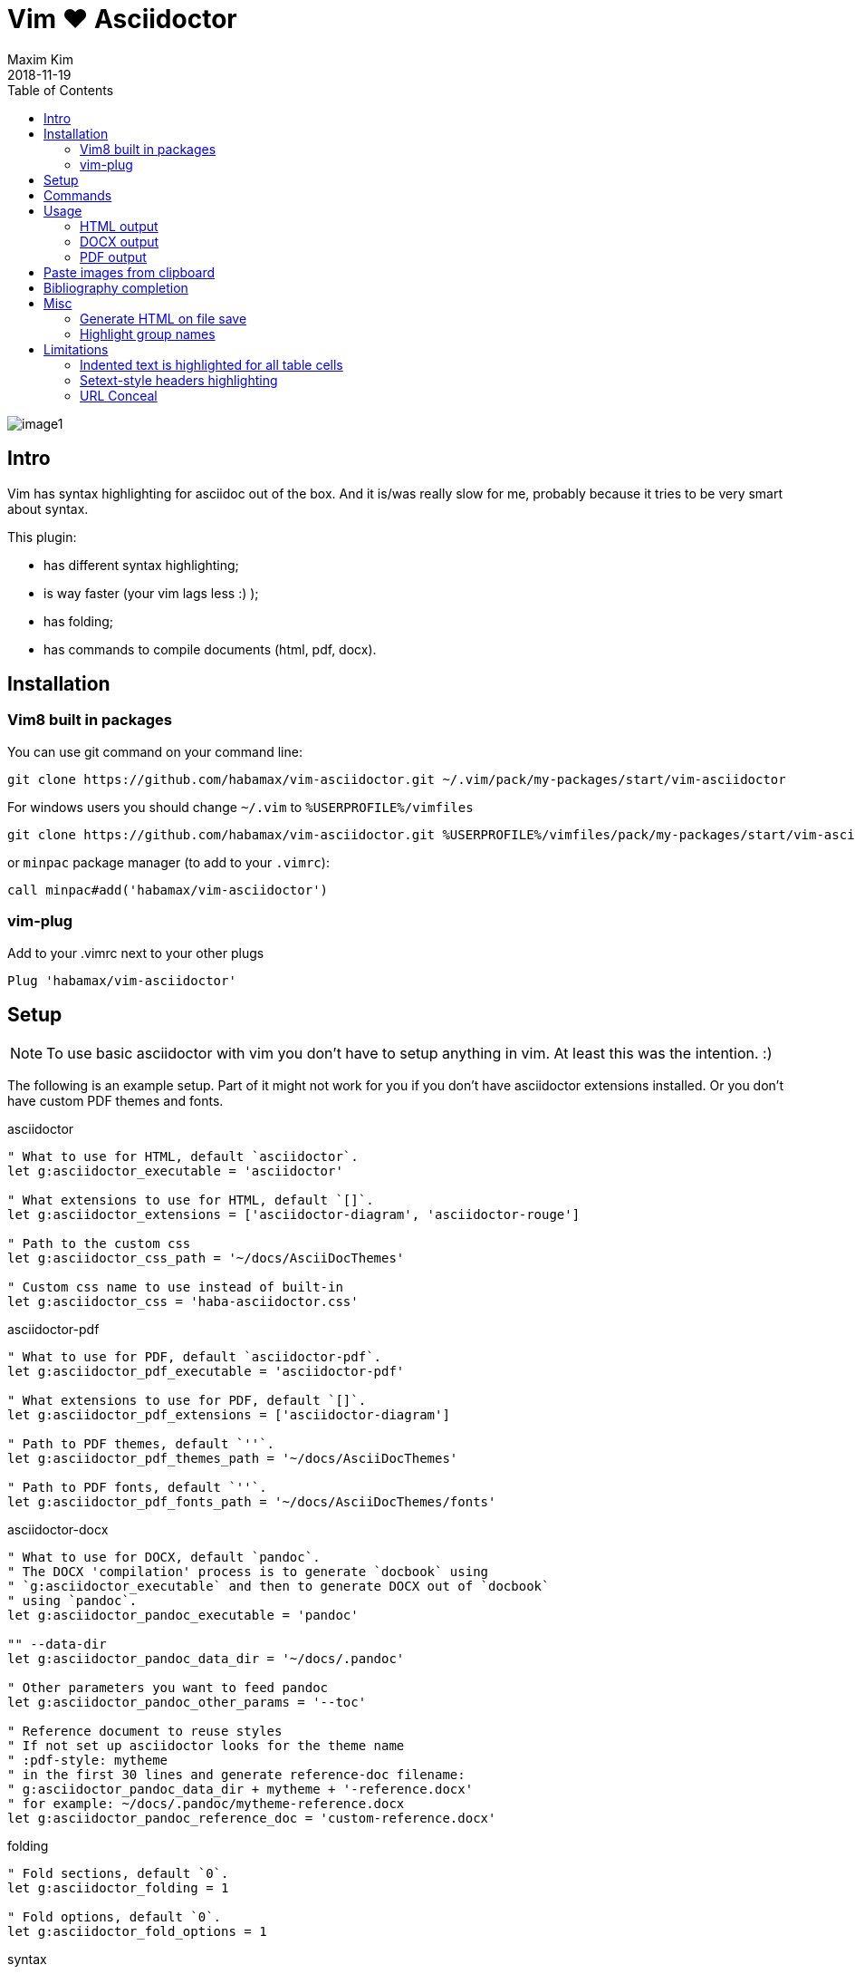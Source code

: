 = Vim ❤️ Asciidoctor
:author: Maxim Kim
:experimental:
:toc: left
:toclevels: 3
:icons: font
:autofit-option:
:source-highlighter: rouge
:rouge-style: github
:source-linenums-option:
:revdate: 2018-11-19
:imagesdir: images

image::image1.png[]

== Intro

Vim has syntax highlighting for asciidoc out of the box. And it is/was really
slow for me, probably because it tries to be very smart about syntax.

This plugin:

    - has different syntax highlighting;
    - is way faster (your vim lags less :) );
    - has folding;
    - has commands to compile documents (html, pdf, docx).

== Installation

=== Vim8 built in packages

You can use git command on your command line:
[source,bash]
--------

git clone https://github.com/habamax/vim-asciidoctor.git ~/.vim/pack/my-packages/start/vim-asciidoctor

--------

For windows users you should change `~/.vim` to `%USERPROFILE%/vimfiles`
[source,cmd]
--------

git clone https://github.com/habamax/vim-asciidoctor.git %USERPROFILE%/vimfiles/pack/my-packages/start/vim-asciidoctor

--------

or `minpac` package manager (to add to your `.vimrc`):

[source,vim]
--------

call minpac#add('habamax/vim-asciidoctor')

--------

=== vim-plug

.Add to your .vimrc next to your other plugs
[source,vim]
--------

Plug 'habamax/vim-asciidoctor'

--------

== Setup
NOTE: To use basic asciidoctor with vim you don't have to setup anything in vim. At
least this was the intention. :)

The following is an example setup. Part of it might not work for you if you don't have
asciidoctor extensions installed. Or you don't have custom PDF themes and fonts.

.asciidoctor
[source,vim]
--------

" What to use for HTML, default `asciidoctor`.
let g:asciidoctor_executable = 'asciidoctor'

" What extensions to use for HTML, default `[]`.
let g:asciidoctor_extensions = ['asciidoctor-diagram', 'asciidoctor-rouge']

" Path to the custom css
let g:asciidoctor_css_path = '~/docs/AsciiDocThemes'

" Custom css name to use instead of built-in
let g:asciidoctor_css = 'haba-asciidoctor.css'

--------

.asciidoctor-pdf
[source,vim]
--------

" What to use for PDF, default `asciidoctor-pdf`.
let g:asciidoctor_pdf_executable = 'asciidoctor-pdf'

" What extensions to use for PDF, default `[]`.
let g:asciidoctor_pdf_extensions = ['asciidoctor-diagram']

" Path to PDF themes, default `''`.
let g:asciidoctor_pdf_themes_path = '~/docs/AsciiDocThemes'

" Path to PDF fonts, default `''`.
let g:asciidoctor_pdf_fonts_path = '~/docs/AsciiDocThemes/fonts'

--------

.asciidoctor-docx
[source,vim]
--------

" What to use for DOCX, default `pandoc`.
" The DOCX 'compilation' process is to generate `docbook` using
" `g:asciidoctor_executable` and then to generate DOCX out of `docbook`
" using `pandoc`.
let g:asciidoctor_pandoc_executable = 'pandoc'

"" --data-dir
let g:asciidoctor_pandoc_data_dir = '~/docs/.pandoc'

" Other parameters you want to feed pandoc
let g:asciidoctor_pandoc_other_params = '--toc'

" Reference document to reuse styles
" If not set up asciidoctor looks for the theme name
" :pdf-style: mytheme
" in the first 30 lines and generate reference-doc filename:
" g:asciidoctor_pandoc_data_dir + mytheme + '-reference.docx'
" for example: ~/docs/.pandoc/mytheme-reference.docx
let g:asciidoctor_pandoc_reference_doc = 'custom-reference.docx'

--------

.folding
[source,vim]
--------

" Fold sections, default `0`.
let g:asciidoctor_folding = 1

" Fold options, default `0`.
let g:asciidoctor_fold_options = 1

--------

.syntax
[source,vim]
--------

" Conceal *bold*, _italic_, `code` and urls in lists and paragraphs, default `0`.
" See limitations in end of the README
let g:asciidoctor_syntax_conceal = 1

" Highlight indented text, default `1`.
let g:asciidoctor_syntax_indented = 0

--------

.syntax highlighting for languages in [source] blocks
[source,vim]
--------

" List of filetypes to highlight, default `[]`
let g:asciidoctor_fenced_languages = ['python', 'c', 'javascript']

--------

.default mappings... there are no default mappings
[source,vim]
--------

" Function to create buffer local mappings and add default compiler
fun! AsciidoctorMappings()
    nnoremap <buffer> <leader>oo :AsciidoctorOpenRAW<CR>
    nnoremap <buffer> <leader>op :AsciidoctorOpenPDF<CR>
    nnoremap <buffer> <leader>oh :AsciidoctorOpenHTML<CR>
    nnoremap <buffer> <leader>ox :AsciidoctorOpenDOCX<CR>
    nnoremap <buffer> <leader>ch :Asciidoctor2HTML<CR>
    nnoremap <buffer> <leader>cp :Asciidoctor2PDF<CR>
    nnoremap <buffer> <leader>cx :Asciidoctor2DOCX<CR>
    nnoremap <buffer> <leader>p :AsciidoctorPasteImage<CR>
    " :make will build pdfs
    compiler asciidoctor2pdf
endfun

" Call AsciidoctorMappings for all `*.adoc` and `*.asciidoc` files
augroup asciidoctor
    au!
    au BufEnter *.adoc,*.asciidoc call AsciidoctorMappings()
augroup END

--------

== Commands

All commands are buffer local -- available only for asciidoctor files (`set filetype=asciidoctor`)

* `Asciidoctor2HTML` -- convert current file to `HTML`.
* `Asciidoctor2PDF` -- convert current file to `PDF`.
* `Asciidoctor2DOCX` -- convert current file to `DOCX`.
* `AsciidoctorOpenRAW` -- open current file in a browser. Chrome and Firefox has extentsions to render barebone `adoc` files.
* `AsciidoctorOpenPDF` -- open `PDF` of the current file using default PDF viewer.
* `AsciidoctorOpenHTML` -- open `HTML` of the current file using default web browser.
* `AsciidoctorOpenDOCX` -- open `DOCX` of the current file using default DOCX
  viewer. (I haven't tried it with LibreOffice or whatever else there might be.
  Also haven't tried it on linux and OSX...)

[NOTE]
======
Commands: `Asciidoctor2HTML`, `Asciidoctor2PDF` should convert files
if link:https://asciidoctor.org/docs/user-manual/#installing-the-asciidoctor-ruby-gem[asciidoctor] 
and link:https://github.com/asciidoctor/asciidoctor-pdf#getting-started[asciidoctor-pdf] are installed.

Command `Asciidoctor2DOCX` should also have link:https://pandoc.org/installing.html[pandoc] installed.
======

== Usage

1. Open `~/test.adoc`
2. Enter:
+
[literal]
.........

= Asciidoctor Title: Hanging around

This is the first para and it will be rendered with bigger text.

== Section 1

Text of section 1

== Section 2

Text of section 2

.........

3. Save it and export to `HTML`
+
[literal]
.........

:w<CR>
:Asciidoctor2HTML<CR>

.........

4. Open the `HTML` file:
+
[literal]
.........

:AsciidoctorOpenHTML<CR>

.........

// pics

=== HTML output
That should look something like this:

.HTML output
image::test_html.png[]

=== DOCX output
If you use `:Asciidoctor2DOCX` and `:AsciidoctorOpenDOCX` commands instead, you
should see something like this (provided you have `pandoc` and `MSWord`
installed:)

.DOCX output
image::test_docx.png[]

=== PDF output
And if you use `:Asciidoctor2PDF` and `:AsciidoctorOpenPDF` commands, you
should see something like this (I have my own default theme and fonts, so you
probably see it a bit different) :

.PDF title page output
image::test_pdf1.png[]

.PDF first page output
image::test_pdf2.png[]

// add some short youtube videos

== Paste images from clipboard

Vim can't access graphical part of clipboard thus an external tool should be used to save clipboard image to a png file.

* For Windows I use GraphicsMagic (could be installed using `scoop`)
* For OSX I use `pngpaste` (could be installed using `brew`)
* For Linux -- `xclip` could be used (thx Matthias Fulz @mfulz)

image::https://github.com/habamax/habamax.github.io/blob/master/assets/gifs/asciidoctor-pasteimg.gif[animated screen with image pasting]

.setup
[source,vim]
--------
" first `%s` is a path
" second `%s` is an image file name
" this is default for windows
let g:asciidoctor_img_paste_command = 'gm convert clipboard: %s%s'

" for osx
" let g:asciidoctor_img_paste_command = 'pngpaste %s%s'

" for linux
" let g:asciidoctor_img_paste_command = 'xclip -selection clipboard -t image/png -o > %s%s'



" first `%s` is a base document name:
" (~/docs/hello-world.adoc => hello-world)
" second `%s` is a number of the image.
let g:asciidoctor_img_paste_pattern = 'img_%s_%s.png'
--------

If there is `:imagesdir:` as an option set up in a document, clipboard image
is saved there (relative to the document). Otherwise image is saved in the documents directory.

The name of the image is generated according to the pattern. By default it is

 img_ + document_base_name + next_image_number + .png

== Bibliography completion
There is initial support for bibliograpy completion. Works with `*.bib` files
placed to the same folder as file being edited.

No setup is needed although additional setting for a base bibtex folder might
be added in the future.

It uses vim's `completefunc` which is usually called in insert mode with
kbd:[<C-X><C-U>], and it works for

[source]
----
cite:[<C-X><C-U>
cite:[cit<C-X><C-U>
citenp:[cit<C-X><C-U>
----

[NOTE]
======
To create bibliography in asciidoctor, i.e., to put it into PDF or HTML you
should install
https://github.com/asciidoctor/asciidoctor-bibtex[asciidoctor-bibtex]
extension and provide it to vim-asciidoctor extension list(s):

[source,vim]
" For asciidoctor backend
let g:asciidoctor_extensions = ['asciidoctor-bibtex']
" For asciidoctor-pdf backend
let g:asciidoctor_pdf_extensions = ['asciidoctor-bibtex']

======

== Misc

=== Generate HTML on file save

Add following snippet to your vim config to generate an HTML file upon saving:
[source,vim]
--------
augroup ON_ASCIIDOCTOR_SAVE | au!
    au BufWritePost *.adoc :Asciidoctor2HTML
augroup end
--------

If you want to add text files to the mix you can have something similar to:

[source,vim]
--------
func! ConvertAsciidoctorToHTML()
    " Text file with asciidoctor contents?
    if &filetype == 'text' && getline(1) =~ '^= .*$'
        " text files have no asciidoctor commands
        set filetype=asciidoctor
        Asciidoctor2HTML
        set filetype=text
    elseif &filetype == 'asciidoctor'
        Asciidoctor2HTML
    endif
endfunc
augroup ON_ASCIIDOCTOR_SAVE | au!
    au BufWritePost *.adoc,*.txt call ConvertAsciidoctorToHTML()
augroup end
--------

NOTE: if you have link:https://github.com/tpope/vim-dispatch[vim-dispatch]
installed HTML conversion would be done in background.

=== Highlight group names

Colorschemes can use following highlight groups to redefine default highlighting:

[cols=".^1,.^1", options="header"]
|===
| Highlight Group Name
| Default Value

|asciidoctorTitle                |Title
|asciidoctorSetextHeader         |Title
|asciidoctorH1                   |Title
|asciidoctorH2                   |Title
|asciidoctorH3                   |Title
|asciidoctorH4                   |Title
|asciidoctorH5                   |Title
|asciidoctorH6                   |Title
|asciidoctorListMarker           |Delimiter
|asciidoctorOrderedListMarker    |asciidoctorListMarker
|asciidoctorListContinuation     |Delimiter
|asciidoctorComment              |Comment
|asciidoctorIndented             |Comment
|asciidoctorListingBlock         |asciidoctorIndented
|asciidoctorLiteralBlock         |asciidoctorIndented
|asciidoctorPlus                 |Delimiter
|asciidoctorFile                 |Underlined
|asciidoctorEmail                |Underlined
|asciidoctorEmailAuto            |Underlined
|asciidoctorUrl                  |Underlined
|asciidoctorUrlAuto              |Underlined
|asciidoctorUrlDescription       |Constant
|asciidoctorLink                 |Underlined
|asciidoctorAnchor               |Underlined
|asciidoctorMacro                |Macro
|asciidoctorIndexTerm            |Macro
|asciidoctorAttribute            |Identifier
|asciidoctorCode                 |Constant
|asciidoctorOption               |Identifier
|asciidoctorBlock                |Delimiter
|asciidoctorTableSep             |Delimiter
|asciidoctorTableCell            |Delimiter
|asciidoctorTableEmbed           |Delimiter
|asciidoctorInlineAnchor         |Delimiter
|asciidoctorBold                 |gui=bold cterm=bold
|asciidoctorItalic               |gui=italic cterm=italic
|asciidoctorBoldItalic           |gui=bold,italic cterm=bold,italic
|asciidoctorDefList              |asciidoctorBold
|asciidoctorCaption              |Statement
|asciidoctorAdmonition           |asciidoctorBold
|asciidoctorCallout              |Delimiter
|asciidoctorCalloutDesc          |Delimiter
|===

If you want to change highlight yourself for existing colorscheme without
touching it, add the following to you vimrc:

[source,vim]
--------
func! AsciidoctorHighlight()
    " Highlight asciidoctor syntax with colors you like.
    " For solarized8 colorscheme
    if get(g:, "colors_name", "default") == "solarized8"
        hi asciidoctorTitle guifg=#ff0000 gui=bold ctermfg=red cterm=bold
        hi asciidoctorOption guifg=#00ff00 ctermfg=green
        hi link asciidoctorH1 Directory
    elseif get(g:, "colors_name", "default") == "default"
        hi link asciidoctorIndented PreProc
    endif
endfunc
augroup ASCIIDOCTOR_COLORS | au!
    au Colorscheme * call AsciidoctorHighlight()
    au BufNew,BufRead *.adoc call AsciidoctorHighlight()
augroup end
--------


== Limitations

=== Indented text is highlighted for all table cells

Works for all table cells, although should only be applied to `a|` cells.

[source]
--------
[cols=".^1,.^2", options="header"]
|===
| header1
| header1

| Regular table cell

    Indented text is highlighted as indented
    which is kind of incorrect

a| Asciidoctor cell

    Indented text is highlighted as indented
    which is correct
 

|===
--------

=== Setext-style headers highlighting

Proper setext-style highlihgting should have equal numbers of underlined chars:

----
This Header level 1
===================

This Header level 2
-------------------

This Header level 3
~~~~~~~~~~~~~~~~~~~

This Header level 4
^^^^^^^^^^^^^^^^^^^

This Header level 5
+++++++++++++++++++

----

Vim can't do it so setext-style headers are highlighted no matter if there is
matched underline or not.

----
This Header level 1
======================

This Header level 2
-----

This Header level 3
~~~~~~~~~~~~~~~~

This Header level 4
^^^^^^^^^^^^^^^^^^^^

This Header level 5
+++++++++++++

----

You can also use following mappings:

[source,vim]
--------
" Underline current line
func! s:underline(chars)
    let nextnr = line('.') + 1
    let underline = repeat(a:chars[0], strchars(getline('.')))
    if index(a:chars, trim(getline(nextnr))[0]) != -1
        call setline(nextnr, underline)
    else
        call append('.', underline)
    endif
endfunc
nnoremap <leader>- :call <SID>underline(['-', '=', '~', '^', '+'])<CR>
nnoremap <leader>= :call <SID>underline(['=', '-', '~', '^', '+'])<CR>
nnoremap <leader>~ :call <SID>underline(['~', '=', '-', '^', '+'])<CR>
nnoremap <leader>^ :call <SID>underline(['^', '=', '-', '~', '+'])<CR>
nnoremap <leader>+ :call <SID>underline(['+', '=', '-', '~', '^'])<CR>
--------


=== URL Conceal

Links with additional attributes are not concealed to description:

    https://discuss.asciidoctor.org[Discuss Asciidoctor,role=external,window=_blank]
    https://discuss.asciidoctor.org[Discuss Asciidoctor^]
    https://example.org["Google, Yahoo, Bing^",role=teal]

With `set conceallevel=3` looks like:

    Discuss Asciidoctor,role=external,window=_blank
    Discuss Asciidoctor^
    "Google, Yahoo, Bing^",role=teal

Although it should look like:

    Discuss Asciidoctor
    Discuss Asciidoctor
    Google, Yahoo, Bing

